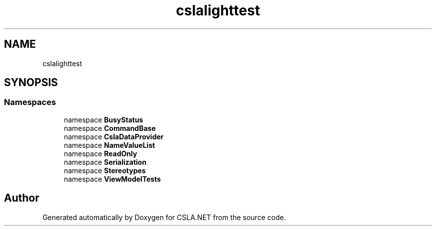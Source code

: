 .TH "cslalighttest" 3 "Wed Jul 21 2021" "Version 5.4.2" "CSLA.NET" \" -*- nroff -*-
.ad l
.nh
.SH NAME
cslalighttest
.SH SYNOPSIS
.br
.PP
.SS "Namespaces"

.in +1c
.ti -1c
.RI "namespace \fBBusyStatus\fP"
.br
.ti -1c
.RI "namespace \fBCommandBase\fP"
.br
.ti -1c
.RI "namespace \fBCslaDataProvider\fP"
.br
.ti -1c
.RI "namespace \fBNameValueList\fP"
.br
.ti -1c
.RI "namespace \fBReadOnly\fP"
.br
.ti -1c
.RI "namespace \fBSerialization\fP"
.br
.ti -1c
.RI "namespace \fBStereotypes\fP"
.br
.ti -1c
.RI "namespace \fBViewModelTests\fP"
.br
.in -1c
.SH "Author"
.PP 
Generated automatically by Doxygen for CSLA\&.NET from the source code\&.
